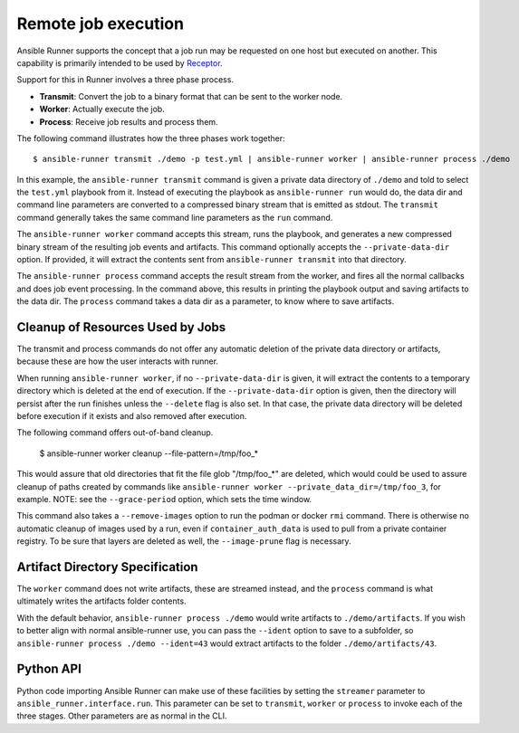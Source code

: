 .. _remote_jobs:

Remote job execution
====================

Ansible Runner supports the concept that a job run may be requested on one host but executed on another.
This capability is primarily intended to be used by `Receptor <http://www.github.com/project-receptor/receptor>`_.

Support for this in Runner involves a three phase process.

- **Transmit**: Convert the job to a binary format that can be sent to the worker node.
- **Worker**: Actually execute the job.
- **Process**: Receive job results and process them.

The following command illustrates how the three phases work together::

  $ ansible-runner transmit ./demo -p test.yml | ansible-runner worker | ansible-runner process ./demo

In this example, the ``ansible-runner transmit`` command is given a private data directory of ``./demo`` and told to select
the ``test.yml`` playbook from it.  Instead of executing the playbook as ``ansible-runner run`` would do, the data dir
and command line parameters are converted to a compressed binary stream that is emitted as stdout.  The ``transmit``
command generally takes the same command line parameters as the ``run`` command.

The ``ansible-runner worker`` command accepts this stream, runs the playbook, and generates a new compressed binary
stream of the resulting job events and artifacts.
This command optionally accepts the ``--private-data-dir`` option.
If provided, it will extract the contents sent from ``ansible-runner transmit`` into that directory.

The ``ansible-runner process`` command accepts the result stream from the worker, and fires all the normal callbacks
and does job event processing.  In the command above, this results in printing the playbook output and saving
artifacts to the data dir.  The ``process`` command takes a data dir as a parameter, to know where to save artifacts.

Cleanup of Resources Used by Jobs
---------------------------------

The transmit and process commands do not offer any automatic deletion of the
private data directory or artifacts, because these are how the user interacts with runner.

When running ``ansible-runner worker``, if no ``--private-data-dir`` is given,
it will extract the contents to a temporary directory which is deleted at the end of execution.
If the ``--private-data-dir`` option is given, then the directory will persist after the run finishes
unless the ``--delete`` flag is also set. In that case, the private data directory will be deleted before execution if it exists and also removed after execution.

The following command offers out-of-band cleanup.

    $ ansible-runner worker cleanup --file-pattern=/tmp/foo_*

This would assure that old directories that fit the file glob "/tmp/foo_*" are deleted,
which would could be used to assure cleanup of paths created by commands like
``ansible-runner worker --private_data_dir=/tmp/foo_3``, for example.
NOTE: see the ``--grace-period`` option, which sets the time window.

This command also takes a ``--remove-images`` option to run the podman or docker ``rmi`` command.
There is otherwise no automatic cleanup of images used by a run,
even if ``container_auth_data`` is used to pull from a private container registry.
To be sure that layers are deleted as well, the ``--image-prune`` flag is necessary.

Artifact Directory Specification
--------------------------------

The ``worker`` command does not write artifacts, these are streamed instead, and
the ``process`` command is what ultimately writes the artifacts folder contents.

With the default behavior, ``ansible-runner process ./demo`` would write artifacts to ``./demo/artifacts``.
If you wish to better align with normal ansible-runner use, you can pass the
``--ident`` option to save to a subfolder, so ``ansible-runner process ./demo --ident=43``
would extract artifacts to the folder ``./demo/artifacts/43``.

Python API
----------

Python code importing Ansible Runner can make use of these facilities by setting the ``streamer`` parameter to
``ansible_runner.interface.run``.  This parameter can be set to ``transmit``, ``worker`` or ``process`` to invoke
each of the three stages.  Other parameters are as normal in the CLI.
